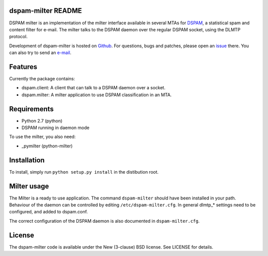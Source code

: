 dspam-milter README
==============

DSPAM milter is an implementation of the milter interface available in 
several MTAs for DSPAM_, a statistical spam and content filter for e-mail.
The milter talks to the DSPAM daemon over the regular DSPAM socket, using
the DLMTP protocol.

Development of dspam-milter is hosted on Github_. For questions, bugs and
patches, please open an issue_ there. You can also try to send an e-mail_.

Features
========

Currently the package contains:

* dspam.client: A client that can talk to a DSPAM daemon over a socket.
* dspam.milter: A milter application to use DSPAM classification in an MTA.

Requirements
============

* Python 2.7 (python)
* DSPAM running in daemon mode

To use the milter, you also need:

* _pymilter (python-milter)

Installation
============

To install, simply run ``python setup.py install`` in the distibution root.

Milter usage
============

The Milter is a ready to use application. The command ``dspam-milter`` should
have been installed in your path. Behaviour of the daemon can be controlled
by editing ``/etc/dspam-milter.cfg``. In general dlmtp_* settings need to be
configured, and added to dspam.conf.

The correct configuration of the DSPAM daemon is also documented in 
``dspam-milter.cfg``.

License
=======

The dspam-milter code is available under the New (3-clause) BSD license.
See LICENSE for details.


.. _DSPAM: http://sourceforge.net/projects/dspam
.. _Github: http://github.com/whyscream/dspam-milter
.. _issue: https://github.com/whyscream/dspam-milter/issues
.. _e-mail: dspam-milter@whyscream.net
.. _pymilter: https://pypi.python.org/pypi/pymilter
